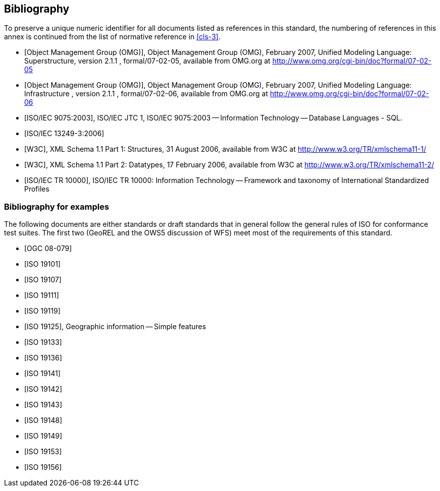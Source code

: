 [[annex-D]]
== Bibliography

[bibliography]
=== {blank}

To preserve a unique numeric identifier for all documents listed as references in
this standard, the numbering of references in this annex is continued from the list
of normative reference in <<cls-3>>.

* [[[omg2007-superstructure,Object Management Group (OMG)]]], Object Management Group (OMG), February 2007, Unified Modeling Language: Superstructure, version 2.1.1 , formal/07-02-05, available from OMG.org at http://www.omg.org/cgi-bin/doc?formal/07-02-05

* [[[omg2007-infrastructure,Object Management Group (OMG)]]], Object Management Group (OMG), February 2007, Unified Modeling Language: Infrastructure , version 2.1.1 , formal/07-02-06, available from OMG.org at http://www.omg.org/cgi-bin/doc?formal/07-02-06

* [[[iso9075,ISO/IEC 9075:2003]]], ISO/IEC JTC 1, ISO/IEC 9075:2003 -- Information Technology -- Database Languages - SQL.

* [[[iso13249-3,ISO/IEC 13249-3:2006]]]

* [[[w3c-xml-part1,W3C]]], XML Schema 1.1 Part 1: Structures, 31 August 2006, available from W3C at http://www.w3.org/TR/xmlschema11-1/

* [[[w3c-xml-part2,W3C]]], XML Schema 1.1 Part 2: Datatypes, 17 February 2006, available from W3C at http://www.w3.org/TR/xmlschema11-2/

* [[[iso10000,ISO/IEC TR 10000]]], ISO/IEC TR 10000: Information Technology -- Framework and taxonomy of International Standardized Profiles

[bibliography]
=== Bibliography for examples

The following documents are either standards or draft standards that in general
follow the general rules of ISO for conformance test suites. The first two (GeoREL
and the OWS5 discussion of WFS) meet most of the requirements of this standard.

* [[[ogc08-079,OGC 08-079]]]

* [[[iso19101,ISO 19101]]]

* [[[iso19107,ISO 19107]]]

* [[[iso19111,ISO 19111]]]

* [[[iso19119,ISO 19119]]]

* [[[iso19125,ISO 19125]]], Geographic information -- Simple features

* [[[iso19133,ISO 19133]]]

* [[[iso19136,ISO 19136]]]

* [[[iso19141,ISO 19141]]]

* [[[iso19142,ISO 19142]]]

* [[[iso19143,ISO 19143]]]

* [[[iso19148,ISO 19148]]]

* [[[iso19149,ISO 19149]]]

* [[[iso19153,ISO 19153]]]

* [[[iso19156,ISO 19156]]]
